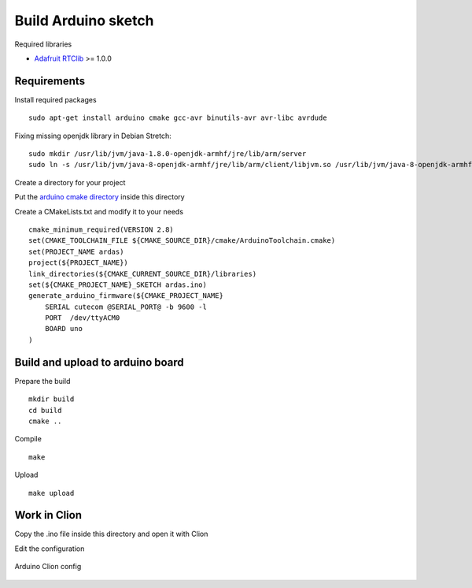 Build Arduino sketch
====================

Required libraries

* `Adafruit RTClib <https://github.com/adafruit/RTClib>`_ >= 1.0.0

Requirements
------------

Install required packages ::

    sudo apt-get install arduino cmake gcc-avr binutils-avr avr-libc avrdude

Fixing missing openjdk library in Debian Stretch::

    sudo mkdir /usr/lib/jvm/java-1.8.0-openjdk-armhf/jre/lib/arm/server
    sudo ln -s /usr/lib/jvm/java-8-openjdk-armhf/jre/lib/arm/client/libjvm.so /usr/lib/jvm/java-8-openjdk-armhf/jre/lib/arm/server/libjvm.so

Create a directory for your project

Put the `arduino cmake directory <https://github.com/queezythegreat/arduino-cmake>`_ inside this directory

Create a CMakeLists.txt and modify it to your needs ::

    cmake_minimum_required(VERSION 2.8)
    set(CMAKE_TOOLCHAIN_FILE ${CMAKE_SOURCE_DIR}/cmake/ArduinoToolchain.cmake)
    set(PROJECT_NAME ardas)
    project(${PROJECT_NAME})
    link_directories(${CMAKE_CURRENT_SOURCE_DIR}/libraries)
    set(${CMAKE_PROJECT_NAME}_SKETCH ardas.ino)
    generate_arduino_firmware(${CMAKE_PROJECT_NAME}
        SERIAL cutecom @SERIAL_PORT@ -b 9600 -l
        PORT  /dev/ttyACM0
        BOARD uno
    )

Build and upload to arduino board
---------------------------------

Prepare the build ::

    mkdir build
    cd build
    cmake ..

Compile ::

    make


Upload ::

    make upload

Work in Clion
-------------

Copy the .ino file inside this directory and open it with Clion

Edit the configuration

.. figure::  _static/images/arduino-clion-config.png
   :align:   center


   Arduino Clion config
